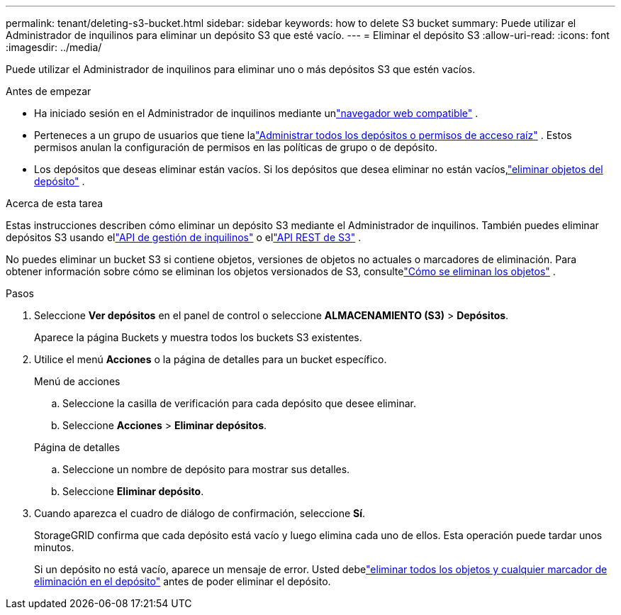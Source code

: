 ---
permalink: tenant/deleting-s3-bucket.html 
sidebar: sidebar 
keywords: how to delete S3 bucket 
summary: Puede utilizar el Administrador de inquilinos para eliminar un depósito S3 que esté vacío. 
---
= Eliminar el depósito S3
:allow-uri-read: 
:icons: font
:imagesdir: ../media/


[role="lead"]
Puede utilizar el Administrador de inquilinos para eliminar uno o más depósitos S3 que estén vacíos.

.Antes de empezar
* Ha iniciado sesión en el Administrador de inquilinos mediante unlink:../admin/web-browser-requirements.html["navegador web compatible"] .
* Perteneces a un grupo de usuarios que tiene lalink:tenant-management-permissions.html["Administrar todos los depósitos o permisos de acceso raíz"] . Estos permisos anulan la configuración de permisos en las políticas de grupo o de depósito.
* Los depósitos que deseas eliminar están vacíos.  Si los depósitos que desea eliminar no están vacíos,link:../tenant/deleting-s3-bucket-objects.html["eliminar objetos del depósito"] .


.Acerca de esta tarea
Estas instrucciones describen cómo eliminar un depósito S3 mediante el Administrador de inquilinos.  También puedes eliminar depósitos S3 usando ellink:understanding-tenant-management-api.html["API de gestión de inquilinos"] o ellink:../s3/operations-on-buckets.html["API REST de S3"] .

No puedes eliminar un bucket S3 si contiene objetos, versiones de objetos no actuales o marcadores de eliminación.  Para obtener información sobre cómo se eliminan los objetos versionados de S3, consultelink:../ilm/how-objects-are-deleted.html["Cómo se eliminan los objetos"] .

.Pasos
. Seleccione *Ver depósitos* en el panel de control o seleccione *ALMACENAMIENTO (S3)* > *Depósitos*.
+
Aparece la página Buckets y muestra todos los buckets S3 existentes.

. Utilice el menú *Acciones* o la página de detalles para un bucket específico.
+
[role="tabbed-block"]
====
.Menú de acciones
--
.. Seleccione la casilla de verificación para cada depósito que desee eliminar.
.. Seleccione *Acciones* > *Eliminar depósitos*.


--
.Página de detalles
--
.. Seleccione un nombre de depósito para mostrar sus detalles.
.. Seleccione *Eliminar depósito*.


--
====
. Cuando aparezca el cuadro de diálogo de confirmación, seleccione *Sí*.
+
StorageGRID confirma que cada depósito está vacío y luego elimina cada uno de ellos.  Esta operación puede tardar unos minutos.

+
Si un depósito no está vacío, aparece un mensaje de error.  Usted debelink:../tenant/deleting-s3-bucket-objects.html["eliminar todos los objetos y cualquier marcador de eliminación en el depósito"] antes de poder eliminar el depósito.


